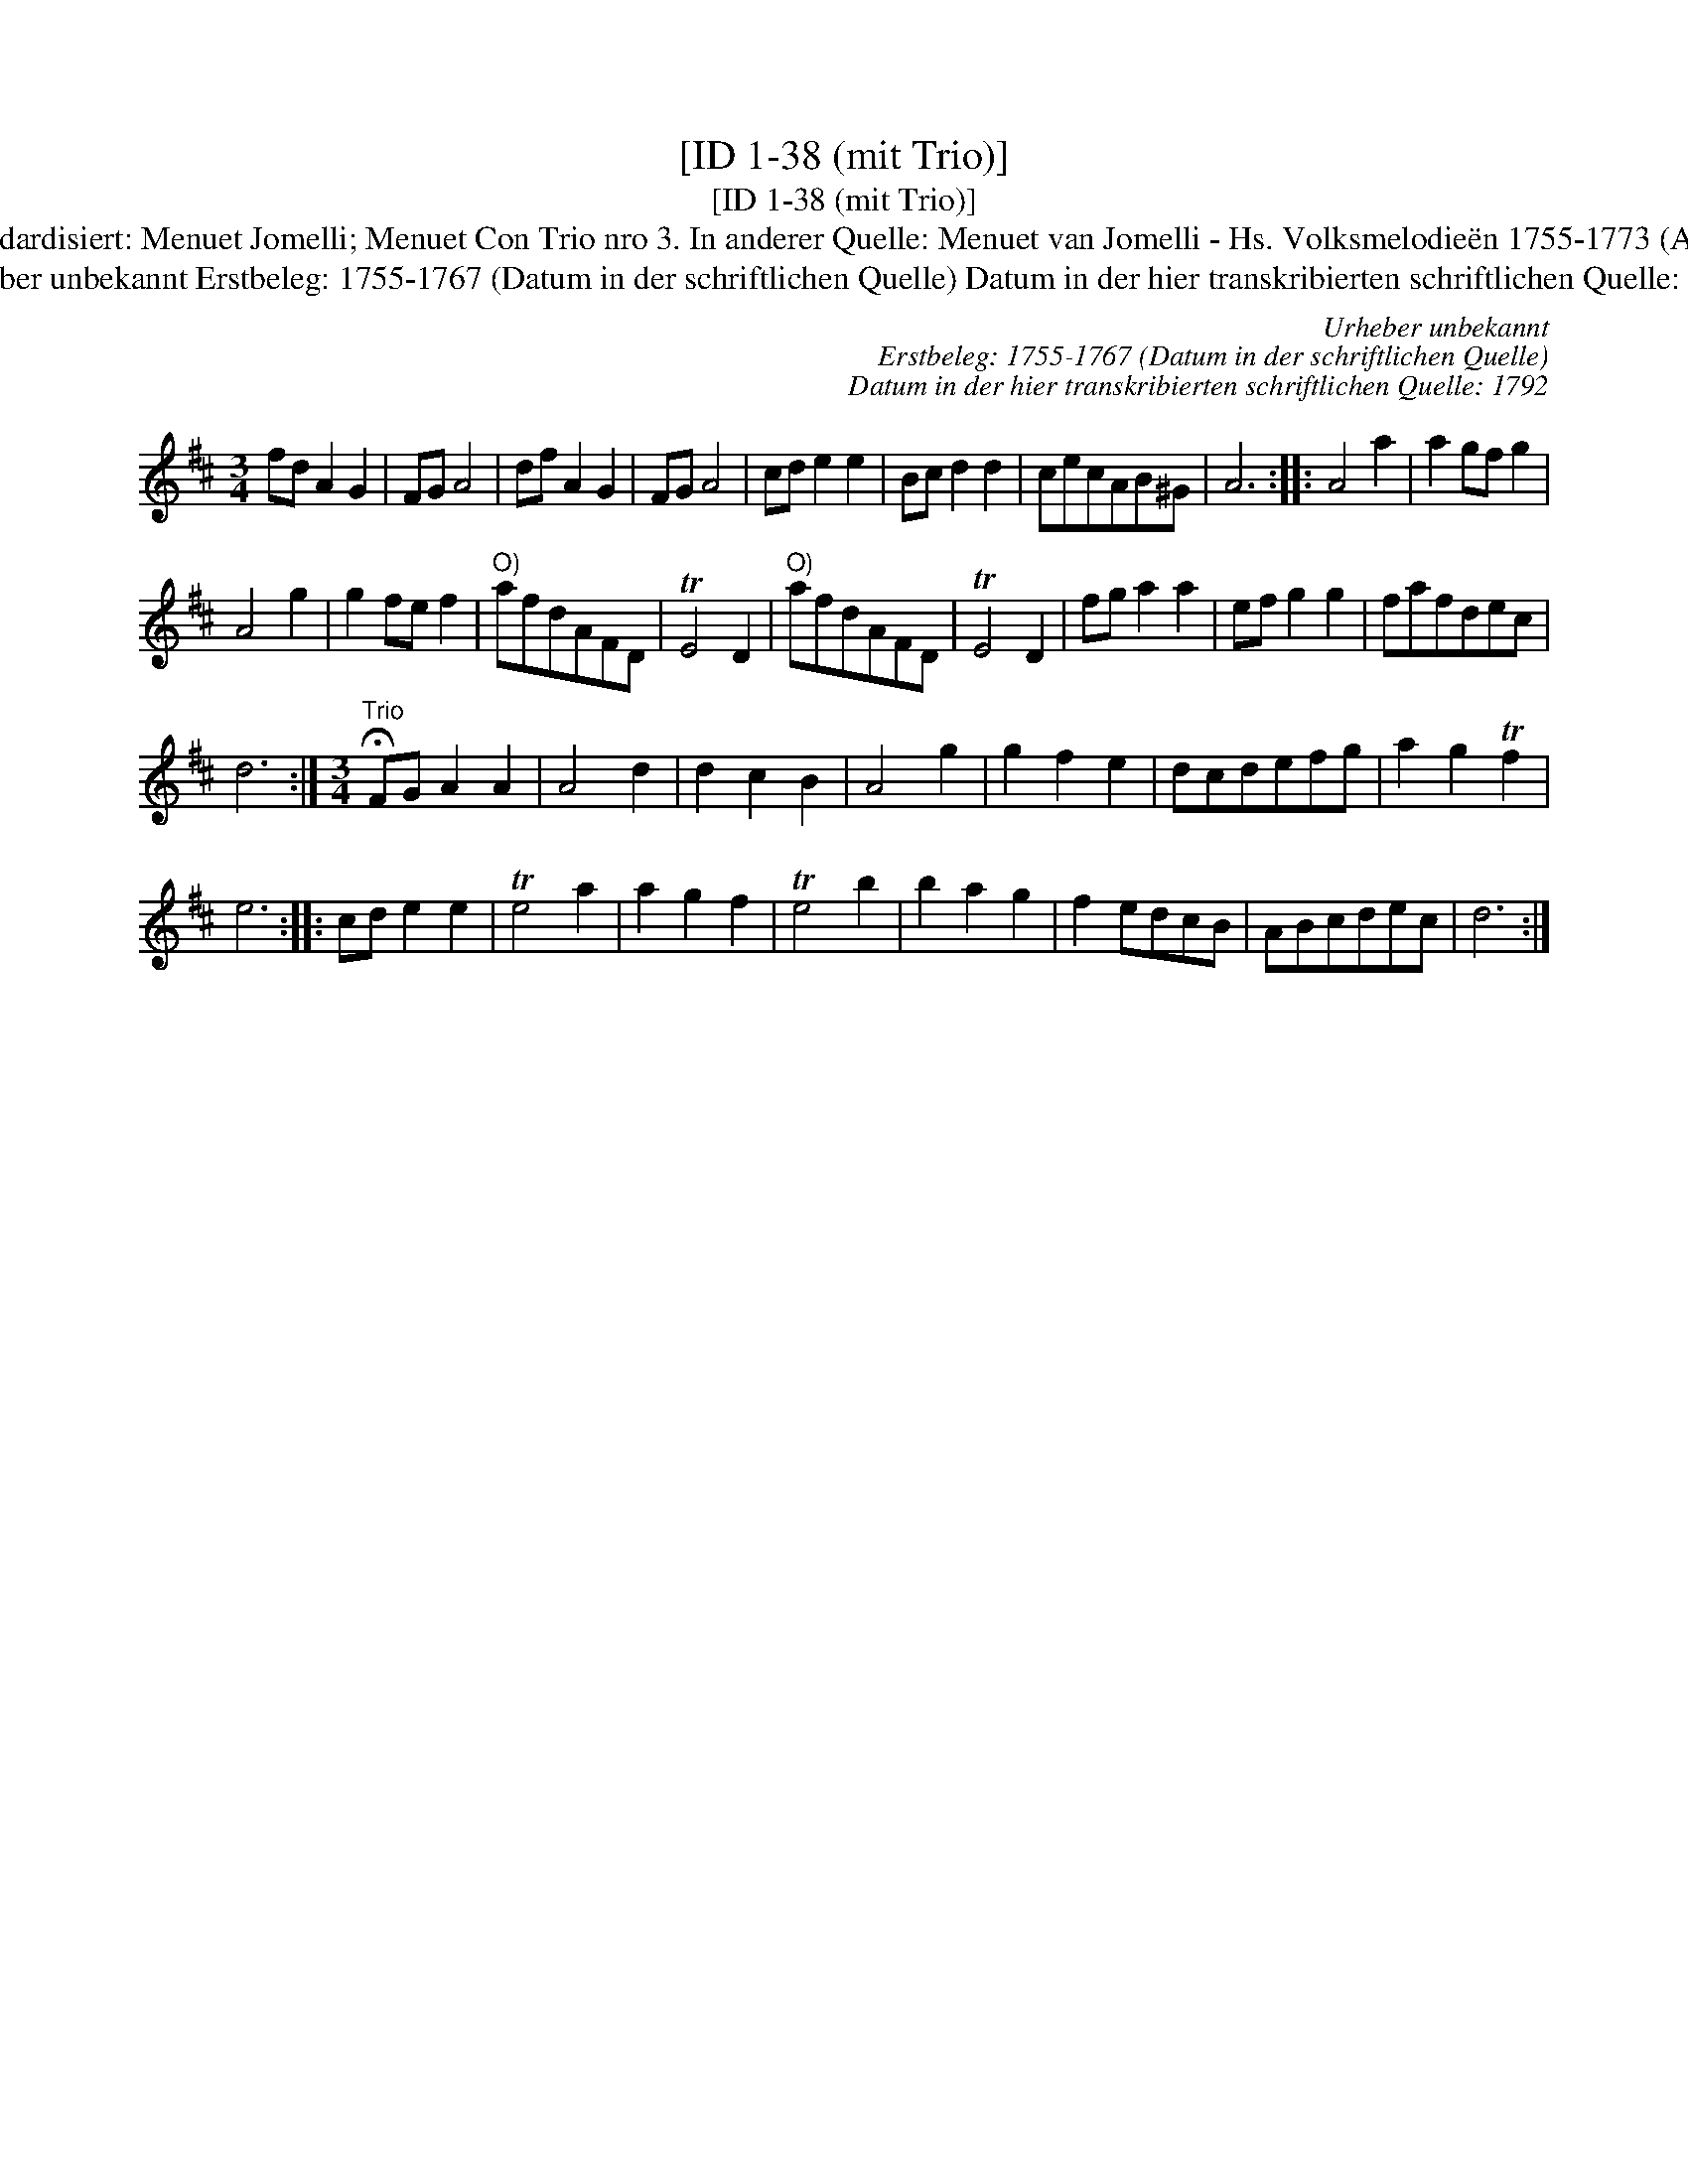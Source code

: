 X:1
T:[ID 1-38 (mit Trio)]
T:[ID 1-38 (mit Trio)]
T:Bezeichnung standardisiert: Menuet Jomelli; Menuet Con Trio nro 3. In anderer Quelle: Menuet van Jomelli - Hs. Volksmelodie\"en 1755-1773 (Anm. S. Wascher);
T:Urheber unbekannt Erstbeleg: 1755-1767 (Datum in der schriftlichen Quelle) Datum in der hier transkribierten schriftlichen Quelle: 1792
C:Urheber unbekannt
C:Erstbeleg: 1755-1767 (Datum in der schriftlichen Quelle)
C:Datum in der hier transkribierten schriftlichen Quelle: 1792
L:1/8
M:3/4
K:D
V:1 treble 
V:1
 fd A2 G2 | FG A4 | df A2 G2 | FG A4 | cd e2 e2 | Bc d2 d2 | cecAB^G | A6 :: A4 a2 | a2 gf g2 | %10
 A4 g2 | g2 fe f2 |"^O)" afdAFD | TE4 D2 |"^O)" afdAFD | TE4 D2 | fg a2 a2 | ef g2 g2 | fafdec | %19
 d6 :|[M:3/4]"^Trio" !fermata!FG A2 A2 | A4 d2 | d2 c2 B2 | A4 g2 | g2 f2 e2 | dcdefg | a2 g2 Tf2 | %27
 e6 :: cd e2 e2 | Te4 a2 | a2 g2 f2 | Te4 b2 | b2 a2 g2 | f2 edcB | ABcdec | d6 :| %36


